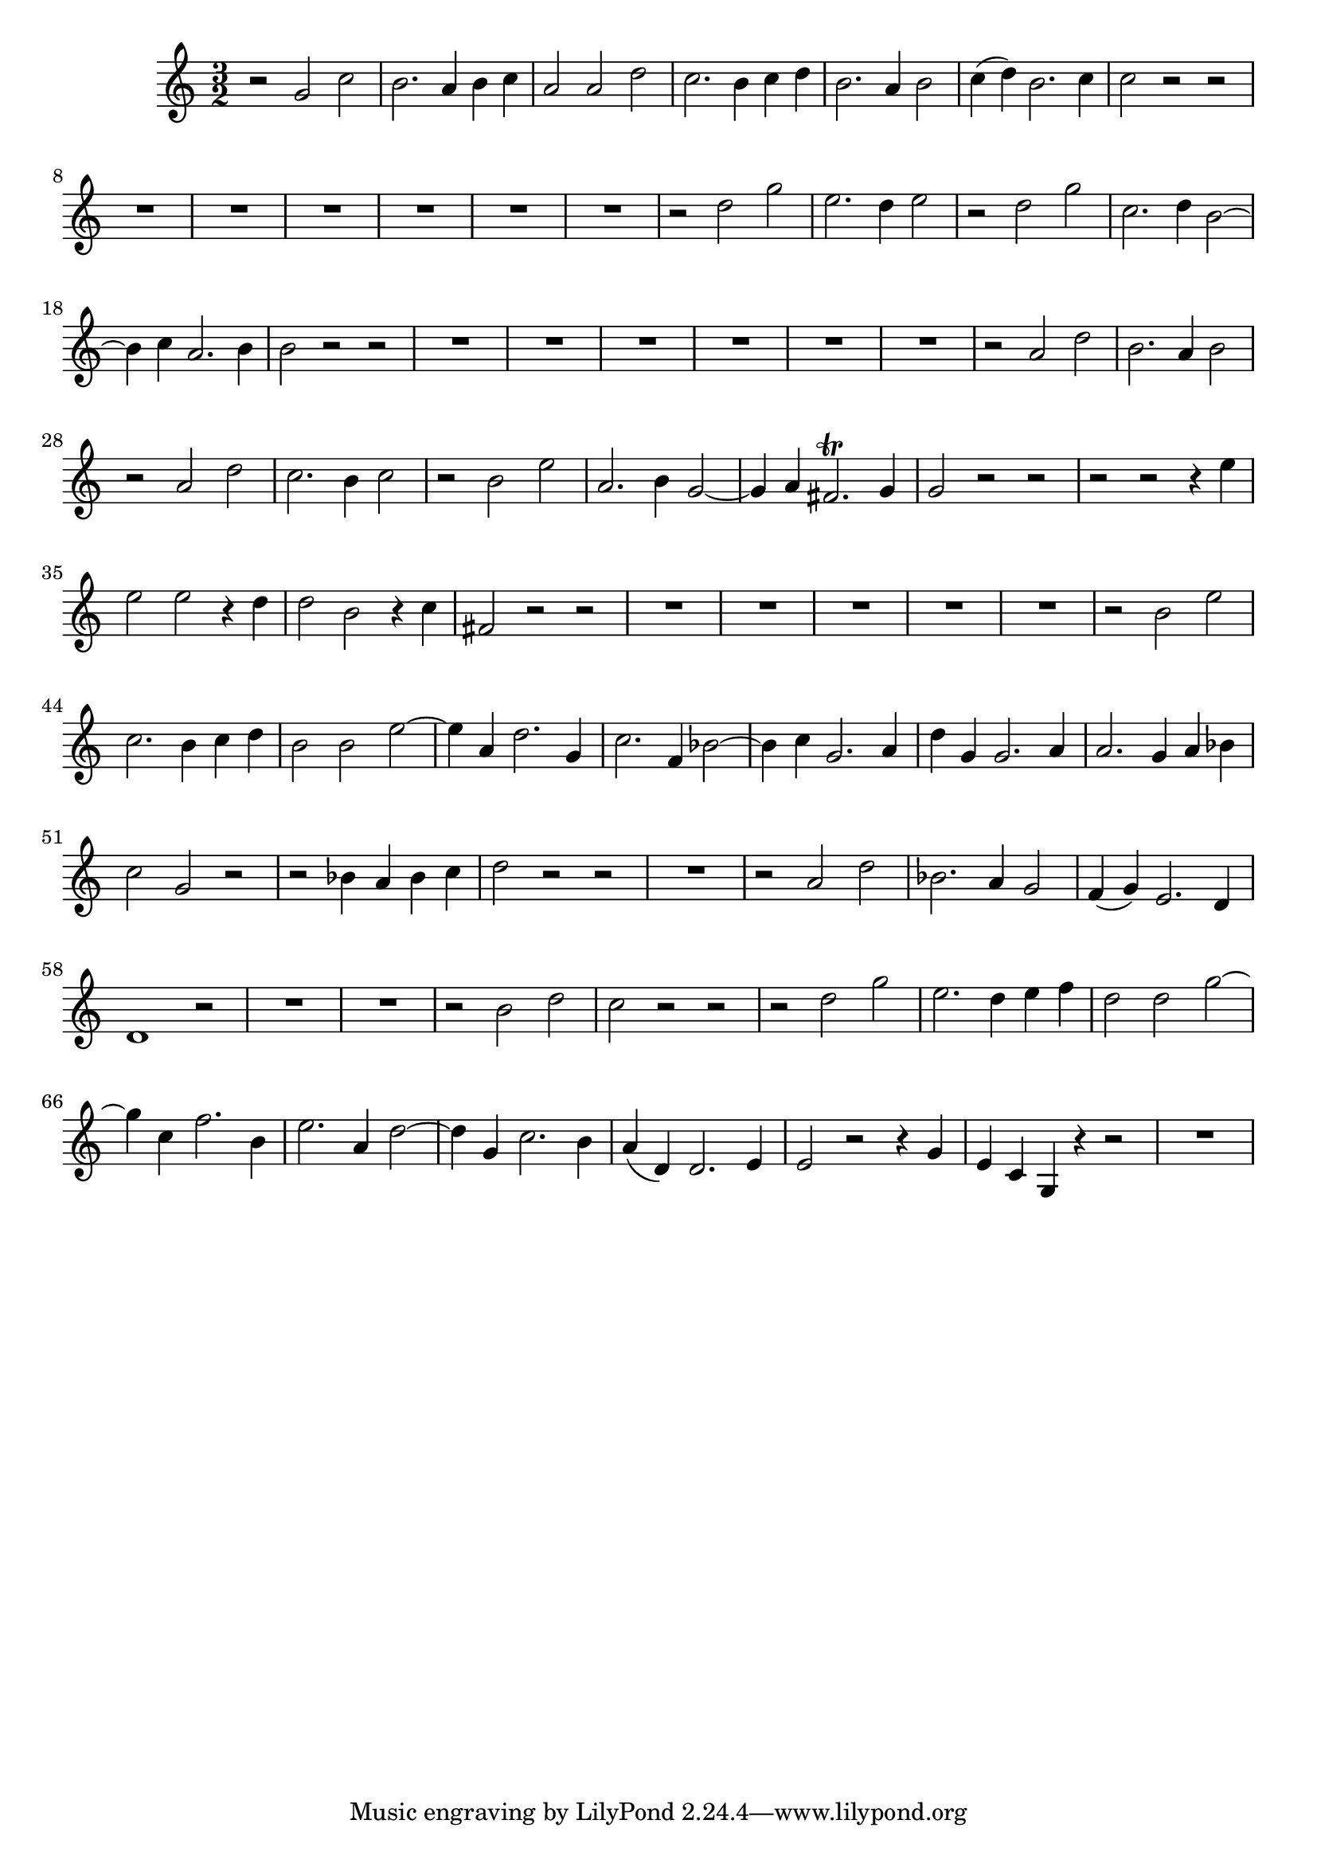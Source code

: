 \relative c' {
  \key c \major
  \time 3/2

  r2 g' c
  b2. a4 b c
  a2 a d
  c2. b4 c d
  b2. a4 b2
  c4( d) b2. c4
  c2 r r
  R1.*6
  r2 d g
  e2. d4 e2
  r d g
  c,2. d4 b2 ~
  b4 c a2. b4
  b2 r r
  R1.*6
  r2 a d
  b2. a4 b2
  r a d
  c2. b4 c2
  r b e
  a,2. b4 g2 ~
  g4 a fis2.\trill g4
  g2 r r
  r r r4 e'
  e2 e r4 d
  d2 b r4 c
  fis,2 r r
  R1.*5
  r2 b e
  c2. b4 c d
  b2 b e2 ~
  e4 a, d2. g,4
  c2. f,4 bes2 ~
  bes4 c g2. a4
  d g, g2. a4
  a2. g4 a bes
  c2 g r
  r bes4 a bes c
  d2 r r
  R1.
  r2 a d
  bes2. a4 g2
  f4( g) e2. d4
  d1 r2
  R1.*2
  r2 b' d
  c r r
  r d g
  e2. d4 e f
  d2 d g ~
  g4 c, f2. b,4
  e2. a,4 d2 ~
  d4 g, c2. b4
  a( d,) d2. e4
  e2 r r4 g
  e c g r4 r2
  R1.
}
